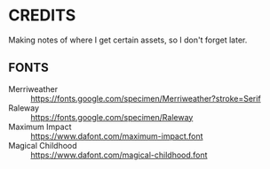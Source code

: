 
* CREDITS
  Making notes of where I get certain assets, so I don't forget later.
** FONTS
   + Merriweather :: https://fonts.google.com/specimen/Merriweather?stroke=Serif
   + Raleway :: https://fonts.google.com/specimen/Raleway
   + Maximum Impact :: https://www.dafont.com/maximum-impact.font
   + Magical Childhood :: https://www.dafont.com/magical-childhood.font
